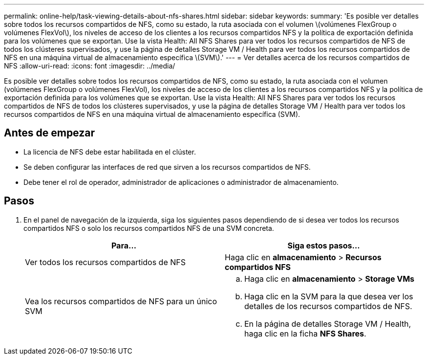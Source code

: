 ---
permalink: online-help/task-viewing-details-about-nfs-shares.html 
sidebar: sidebar 
keywords:  
summary: 'Es posible ver detalles sobre todos los recursos compartidos de NFS, como su estado, la ruta asociada con el volumen \(volúmenes FlexGroup o volúmenes FlexVol\), los niveles de acceso de los clientes a los recursos compartidos NFS y la política de exportación definida para los volúmenes que se exportan. Use la vista Health: All NFS Shares para ver todos los recursos compartidos de NFS de todos los clústeres supervisados, y use la página de detalles Storage VM / Health para ver todos los recursos compartidos de NFS en una máquina virtual de almacenamiento específica \(SVM\).' 
---
= Ver detalles acerca de los recursos compartidos de NFS
:allow-uri-read: 
:icons: font
:imagesdir: ../media/


[role="lead"]
Es posible ver detalles sobre todos los recursos compartidos de NFS, como su estado, la ruta asociada con el volumen (volúmenes FlexGroup o volúmenes FlexVol), los niveles de acceso de los clientes a los recursos compartidos NFS y la política de exportación definida para los volúmenes que se exportan. Use la vista Health: All NFS Shares para ver todos los recursos compartidos de NFS de todos los clústeres supervisados, y use la página de detalles Storage VM / Health para ver todos los recursos compartidos de NFS en una máquina virtual de almacenamiento específica (SVM).



== Antes de empezar

* La licencia de NFS debe estar habilitada en el clúster.
* Se deben configurar las interfaces de red que sirven a los recursos compartidos de NFS.
* Debe tener el rol de operador, administrador de aplicaciones o administrador de almacenamiento.




== Pasos

. En el panel de navegación de la izquierda, siga los siguientes pasos dependiendo de si desea ver todos los recursos compartidos NFS o solo los recursos compartidos NFS de una SVM concreta.
+
|===
| Para... | Siga estos pasos... 


 a| 
Ver todos los recursos compartidos de NFS
 a| 
Haga clic en *almacenamiento* > *Recursos compartidos NFS*



 a| 
Vea los recursos compartidos de NFS para un único SVM
 a| 
.. Haga clic en *almacenamiento* > *Storage VMs*
.. Haga clic en la SVM para la que desea ver los detalles de los recursos compartidos de NFS.
.. En la página de detalles Storage VM / Health, haga clic en la ficha *NFS Shares*.


|===


